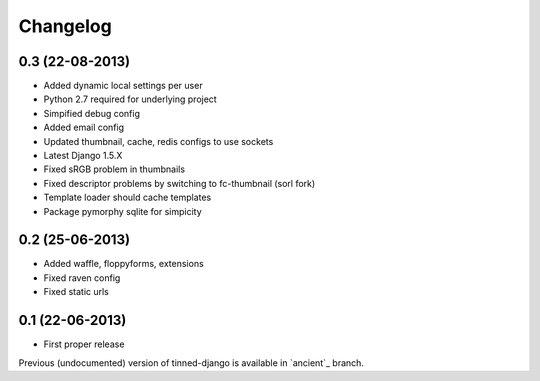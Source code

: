 Changelog
~~~~~~~~~

0.3 (22-08-2013)
^^^^^^^^^^^^^^^^
* Added dynamic local settings per user
* Python 2.7 required for underlying project
* Simpified debug config
* Added email config
* Updated thumbnail, cache, redis configs to use sockets
* Latest Django 1.5.X
* Fixed sRGB problem in thumbnails
* Fixed descriptor problems by switching to fc-thumbnail (sorl fork)
* Template loader should cache templates
* Package pymorphy sqlite for simpicity


0.2 (25-06-2013)
^^^^^^^^^^^^^^^^
* Added waffle, floppyforms, extensions
* Fixed raven config
* Fixed static urls


0.1 (22-06-2013)
^^^^^^^^^^^^^^^^
* First proper release

Previous (undocumented) version of tinned-django is available in `ancient`_ branch.
